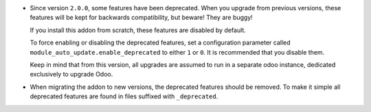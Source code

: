 * Since version ``2.0.0``, some features have been deprecated.
  When you upgrade from previous versions, these features will be kept for
  backwards compatibility, but beware! They are buggy!

  If you install this addon from scratch, these features are disabled by
  default.

  To force enabling or disabling the deprecated features, set a configuration
  parameter called ``module_auto_update.enable_deprecated`` to either ``1``
  or ``0``. It is recommended that you disable them.

  Keep in mind that from this version, all upgrades are assumed to run in a
  separate odoo instance, dedicated exclusively to upgrade Odoo.

* When migrating the addon to new versions, the deprecated features should be
  removed. To make it simple all deprecated features are found in files
  suffixed with ``_deprecated``.
